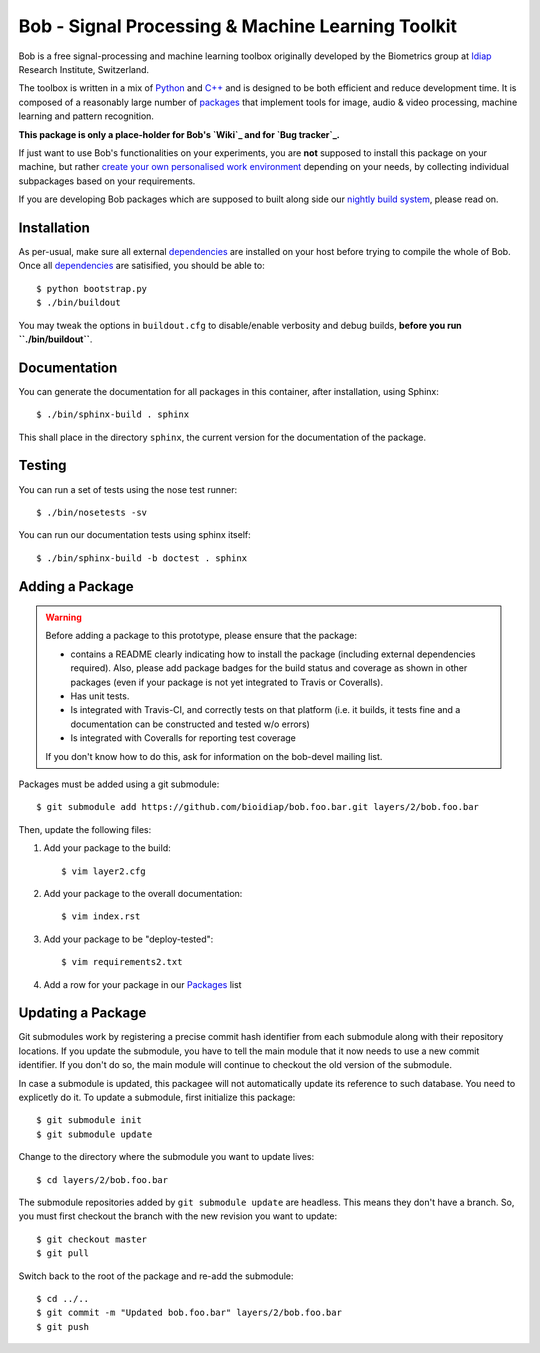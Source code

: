 .. vim: set fileencoding=utf-8 :
.. Andre Anjos <andre.anjos@idiap.ch>
.. Mon 03 Nov 2014 10:37:52 CET

====================================================
 Bob - Signal Processing & Machine Learning Toolkit
====================================================

Bob is a free signal-processing and machine learning toolbox originally
developed by the Biometrics group at `Idiap`_ Research Institute, Switzerland.

The toolbox is written in a mix of `Python`_ and `C++`_ and is designed to be
both efficient and reduce development time. It is composed of a reasonably
large number of `packages`_ that implement tools for image, audio & video
processing, machine learning and pattern recognition.

**This package is only a place-holder for Bob's `Wiki`_ and for `Bug
tracker`_.**

If just want to use Bob's functionalities on your experiments, you are **not**
supposed to install this package on your machine, but rather `create your own
personalised work environment
<https://github.com/idiap/bob/wiki/Installation>`_ depending on your needs, by
collecting individual subpackages based on your requirements.

If you are developing Bob packages which are supposed to built along side our
`nightly build system <https://www.idiap.ch/software/bob/buildbot/waterfall>`_,
please read on.

Installation
------------

As per-usual, make sure all external `dependencies`_ are installed on your host
before trying to compile the whole of Bob. Once all dependencies_ are
satisified, you should be able to::

  $ python bootstrap.py
  $ ./bin/buildout

You may tweak the options in ``buildout.cfg`` to disable/enable verbosity and
debug builds, **before you run ``./bin/buildout``**.

Documentation
-------------

You can generate the documentation for all packages in this container, after
installation, using Sphinx::

  $ ./bin/sphinx-build . sphinx

This shall place in the directory ``sphinx``, the current version for the
documentation of the package.

Testing
-------

You can run a set of tests using the nose test runner::

  $ ./bin/nosetests -sv

You can run our documentation tests using sphinx itself::

  $ ./bin/sphinx-build -b doctest . sphinx

Adding a Package
----------------

.. warning::

   Before adding a package to this prototype, please ensure that the package:

   * contains a README clearly indicating how to install the package (including
     external dependencies required). Also, please add package badges for the
     build status and coverage as shown in other packages (even if your package
     is not yet integrated to Travis or Coveralls).

   * Has unit tests.

   * Is integrated with Travis-CI, and correctly tests on that platform (i.e.
     it builds, it tests fine and a documentation can be constructed and tested
     w/o errors)

   * Is integrated with Coveralls for reporting test coverage

   If you don't know how to do this, ask for information on the bob-devel
   mailing list.

Packages must be added using a git submodule::

  $ git submodule add https://github.com/bioidiap/bob.foo.bar.git layers/2/bob.foo.bar

Then, update the following files:

1. Add your package to the build::

   $ vim layer2.cfg

2. Add your package to the overall documentation::

   $ vim index.rst

3. Add your package to be "deploy-tested"::

   $ vim requirements2.txt

4. Add a row for your package in our Packages_ list

Updating a Package
------------------

Git submodules work by registering a precise commit hash identifier from each
submodule along with their repository locations. If you update the submodule,
you have to tell the main module that it now needs to use a new commit
identifier. If you don't do so, the main module will continue to checkout the
old version of the submodule.

In case a submodule is updated, this packagee will not automatically update its
reference to such database. You need to explicetly do it. To update a
submodule, first initialize this package::

  $ git submodule init
  $ git submodule update

Change to the directory where the submodule you want to update lives::

  $ cd layers/2/bob.foo.bar

The submodule repositories added by ``git submodule update`` are headless. This
means they don't have a branch. So, you must first checkout the branch with the
new revision you want to update::

  $ git checkout master
  $ git pull

Switch back to the root of the package and re-add the submodule::

  $ cd ../..
  $ git commit -m "Updated bob.foo.bar" layers/2/bob.foo.bar
  $ git push

.. External References

.. _c++: http://www2.research.att.com/~bs/C++.html
.. _python: http://www.python.org
.. _idiap: http://www.idiap.ch
.. _packages: https://github.com/idiap/bob/wiki/Packages
.. _wiki: https://github.com/idiap/bob/wiki
.. _bug tracker: https://github.com/idiap/bob/issues
.. _dependencies: https://github.com/idiap/bob/wiki/Dependencies
